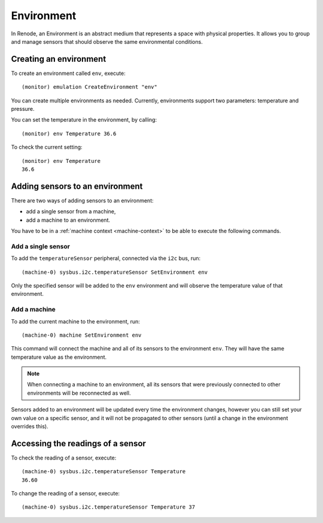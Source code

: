 Environment
===========

In Renode, an Environment is an abstract medium that represents a space with physical properties.
It allows you to group and manage sensors that should observe the same environmental conditions.

Creating an environment
-----------------------

To create an environment called ``env``, execute::

    (monitor) emulation CreateEnvironment "env"

You can create multiple environments as needed.
Currently, environments support two parameters: temperature and pressure.

You can set the temperature in the environment, by calling::

    (monitor) env Temperature 36.6

To check the current setting::

    (monitor) env Temperature
    36.6

Adding sensors to an environment
--------------------------------

There are two ways of adding sensors to an environment:

* add a single sensor from a machine,
* add a machine to an environment.

You have to be in a :ref:`machine context <machine-context>` to be able to execute the following commands.

Add a single sensor
+++++++++++++++++++

To add the ``temperatureSensor`` peripheral, connected via the ``i2c`` bus, run::

    (machine-0) sysbus.i2c.temperatureSensor SetEnvironment env

Only the specified sensor will be added to the ``env`` environment and will observe the temperature value of that environment.

Add a machine
+++++++++++++

To add the current machine to the environment, run::

    (machine-0) machine SetEnvironment env

This command will connect the machine and all of its sensors to the environment ``env``.
They will have the same temperature value as the environment.

.. note::

    When connecting a machine to an environment, all its sensors that were previously connected to other environments will be reconnected as well.

Sensors added to an environment will be updated every time the environment changes, however you can still set your own value on a specific sensor, and it will not be propagated to other sensors (until a change in the environment overrides this).

Accessing the readings of a sensor
----------------------------------

To check the reading of a sensor, execute::

    (machine-0) sysbus.i2c.temperatureSensor Temperature
    36.60

To change the reading of a sensor, execute::

    (machine-0) sysbus.i2c.temperatureSensor Temperature 37
